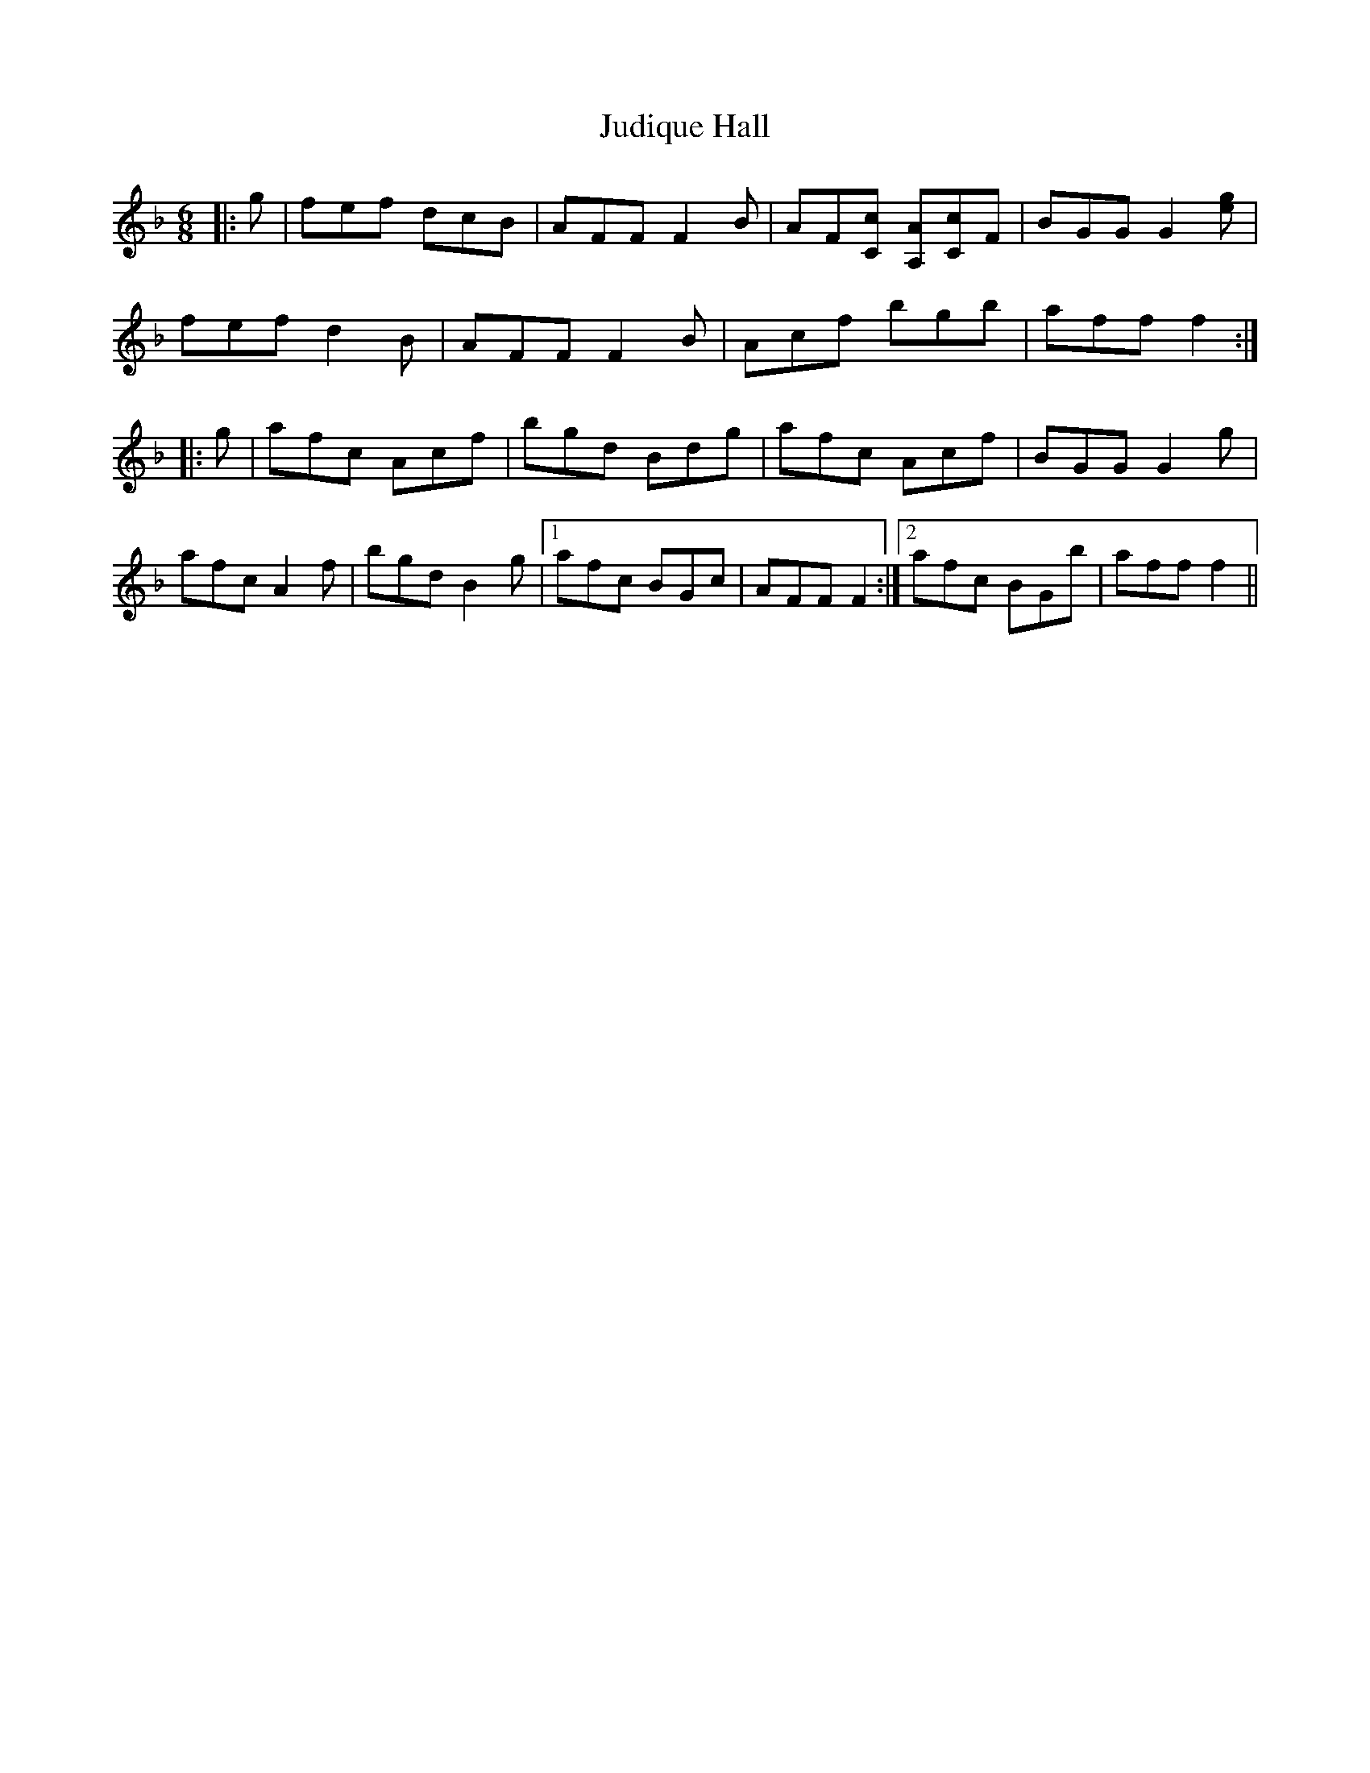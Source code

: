 X: 20965
T: Judique Hall
R: jig
M: 6/8
K: Fmajor
|:g|fef dcB|AFF F2 B|AF[Cc] [A,A][Cc]F|BGG G2 [ge]|
fef d2 B|AFF F2 B|Acf bgb|aff f2:|
|:g|afc Acf|bgd Bdg|afc Acf|BGG G2 g|
afc A2 f|bgd B2 g|1 afc BGc|AFF F2:|2 afc BGb|aff f2||

